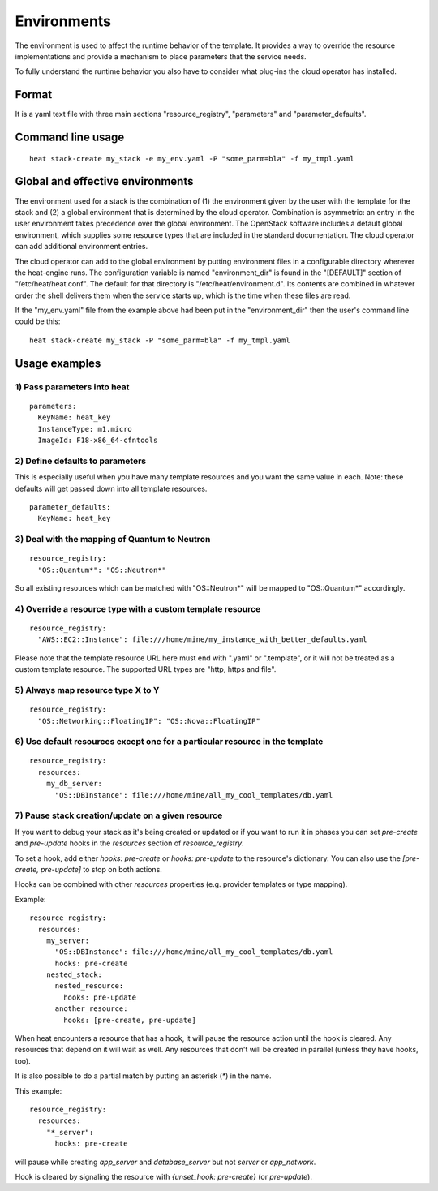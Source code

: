 ..
      Licensed under the Apache License, Version 2.0 (the "License"); you may
      not use this file except in compliance with the License. You may obtain
      a copy of the License at

          http://www.apache.org/licenses/LICENSE-2.0

      Unless required by applicable law or agreed to in writing, software
      distributed under the License is distributed on an "AS IS" BASIS, WITHOUT
      WARRANTIES OR CONDITIONS OF ANY KIND, either express or implied. See the
      License for the specific language governing permissions and limitations
      under the License.

.. _environments:

============
Environments
============

The environment is used to affect the runtime behavior of the
template. It provides a way to override the resource
implementations and provide a mechanism to place parameters
that the service needs.

To fully understand the runtime behavior you also have to consider
what plug-ins the cloud operator has installed.

------
Format
------

It is a yaml text file with three main sections "resource_registry",
"parameters" and "parameter_defaults".

------------------
Command line usage
------------------
::

   heat stack-create my_stack -e my_env.yaml -P "some_parm=bla" -f my_tmpl.yaml

---------------------------------
Global and effective environments
---------------------------------

The environment used for a stack is the combination of (1) the
environment given by the user with the template for the stack and (2)
a global environment that is determined by the cloud operator.
Combination is asymmetric: an entry in the user environment takes
precedence over the global environment.  The OpenStack software
includes a default global environment, which supplies some resource
types that are included in the standard documentation.  The cloud
operator can add additional environment entries.

The cloud operator can add to the global environment
by putting environment files in a configurable directory wherever
the heat-engine runs.  The configuration variable is named
"environment_dir" is found in the "[DEFAULT]" section
of "/etc/heat/heat.conf".  The default for that directory is
"/etc/heat/environment.d".  Its contents are combined in whatever
order the shell delivers them when the service starts up,
which is the time when these files are read.

If the "my_env.yaml" file from the example above had been put in the
"environment_dir" then the user's command line could be this:

::

   heat stack-create my_stack -P "some_parm=bla" -f my_tmpl.yaml

--------------
Usage examples
--------------

1) Pass parameters into heat
~~~~~~~~~~~~~~~~~~~~~~~~~~~~
::

  parameters:
    KeyName: heat_key
    InstanceType: m1.micro
    ImageId: F18-x86_64-cfntools

2) Define defaults to parameters
~~~~~~~~~~~~~~~~~~~~~~~~~~~~~~~~
This is especially useful when you have many template resources and
you want the same value in each. Note: these defaults will get passed
down into all template resources.
::

  parameter_defaults:
    KeyName: heat_key


3) Deal with the mapping of Quantum to Neutron
~~~~~~~~~~~~~~~~~~~~~~~~~~~~~~~~~~~~~~~~~~~~~~~
::

  resource_registry:
    "OS::Quantum*": "OS::Neutron*"

So all existing resources which can be matched with "OS::Neutron*"
will be mapped to "OS::Quantum*" accordingly.

4) Override a resource type with a custom template resource
~~~~~~~~~~~~~~~~~~~~~~~~~~~~~~~~~~~~~~~~~~~~~~~~~~~~~~~~~~~
::

  resource_registry:
    "AWS::EC2::Instance": file:///home/mine/my_instance_with_better_defaults.yaml

Please note that the template resource URL here must end with ".yaml"
or ".template", or it will not be treated as a custom template
resource. The supported URL types are "http, https and file".

5) Always map resource type X to Y
~~~~~~~~~~~~~~~~~~~~~~~~~~~~~~~~~~
::

  resource_registry:
    "OS::Networking::FloatingIP": "OS::Nova::FloatingIP"


6) Use default resources except one for a particular resource in the template
~~~~~~~~~~~~~~~~~~~~~~~~~~~~~~~~~~~~~~~~~~~~~~~~~~~~~~~~~~~~~~~~~~~~~~~~~~~~~
::

  resource_registry:
    resources:
      my_db_server:
        "OS::DBInstance": file:///home/mine/all_my_cool_templates/db.yaml


7) Pause stack creation/update on a given resource
~~~~~~~~~~~~~~~~~~~~~~~~~~~~~~~~~~~~~~~~~~~~~~~~~~
If you want to debug your stack as it's being created or updated or if you want
to run it in phases you can set `pre-create` and `pre-update` hooks in the
`resources` section of `resource_registry`.

To set a hook, add either `hooks: pre-create` or `hooks: pre-update` to the
resource's dictionary. You can also use the `[pre-create, pre-update]` to stop
on both actions.

Hooks can be combined with other `resources` properties (e.g. provider
templates or type mapping).

Example:

::

  resource_registry:
    resources:
      my_server:
        "OS::DBInstance": file:///home/mine/all_my_cool_templates/db.yaml
        hooks: pre-create
      nested_stack:
        nested_resource:
          hooks: pre-update
        another_resource:
          hooks: [pre-create, pre-update]

When heat encounters a resource that has a hook, it will pause the resource
action until the hook is cleared. Any resources that depend on it will wait as
well. Any resources that don't will be created in parallel (unless they have
hooks, too).

It is also possible to do a partial match by putting an asterisk (`*`) in the
name.

This example:

::

  resource_registry:
    resources:
      "*_server":
        hooks: pre-create

will pause while creating `app_server` and `database_server` but not `server`
or `app_network`.

Hook is cleared by signaling the resource with `{unset_hook: pre-create}` (or
`pre-update`).

